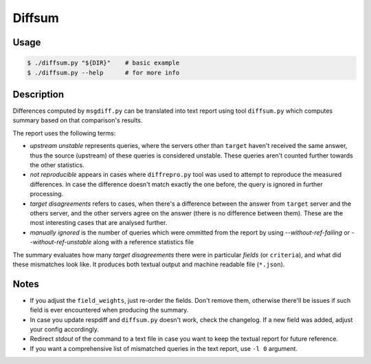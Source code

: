 Diffsum
=======

Usage
-----

.. code-block:: console

   $ ./diffsum.py "${DIR}"    # basic example
   $ ./diffsum.py --help      # for more info


Description
-----------

Differences computed by ``msgdiff.py`` can be translated into text report using
tool ``diffsum.py`` which computes summary based on that comparison's results.

The report uses the following terms:

- *upstream unstable* represents queries, where the servers other than
  ``target`` haven't received the same answer, thus the source (upstream) of
  these queries is considered unstable. These queries aren't counted further
  towards the other statistics.
- *not reproducible* appears in cases where ``diffrepro.py`` tool was used
  to attempt to reproduce the measured differences. In case the difference
  doesn't match exactly the one before, the query is ignored in further
  processing.
- *target disagreements* refers to cases, when there's a difference
  between the answer from ``target`` server and the others server, and the
  other servers agree on the answer (there is no difference between them).
  These are the most interesting cases that are analysed further.
- *manually ignored* is the number of queries which were ommitted from the
  report by using `--without-ref-failing` or `--without-ref-unstable` along
  with a reference statistics file

The summary evaluates how many *target disagreements* there were in particular
*fields* (or ``criteria``), and what did these mismatches look like. It produces
both textual output and machine readable file (``*.json``).


Notes
-----

* If you adjust the ``field_weights``, just re-order the fields. Don't remove
  them, otherwise there'll be issues if such field is ever encountered when
  producing the summary.
* In case you update respdiff and ``diffsum.py`` doesn't work, check the
  changelog. If a new field was added, adjust your config accordingly.
* Redirect *stdout* of the command to a text file in case you want to keep the
  textual report for future reference.
* If you want a comprehensive list of mismatched queries in the text report,
  use ``-l 0`` argument.
